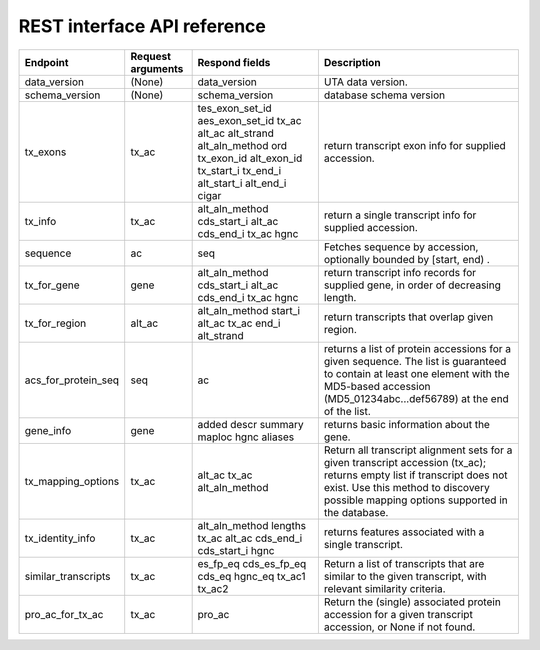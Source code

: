 REST interface API reference
~~~~~~~

+--------------------------+----------------------------+------------------------------+-----------------------------------------+
| Endpoint                 | Request arguments          | Respond fields               |Description                              |
+==========================+============================+==============================+=========================================+
| data_version             | (None)                     | data_version                 | UTA data version.                       |
|                          |                            |                              |                                         |
|                          |                            |                              |                                         |
|                          |                            |                              |                                         |
|                          |                            |                              |                                         |
|                          |                            |                              |                                         |
|                          |                            |                              |                                         |
|                          |                            |                              |                                         |
|                          |                            |                              |                                         |
|                          |                            |                              |                                         |
|                          |                            |                              |                                         |
|                          |                            |                              |                                         |
+--------------------------+----------------------------+------------------------------+-----------------------------------------+
| schema_version           | (None)                     | schema_version               | database schema version                 |
|                          |                            |                              |                                         |
|                          |                            |                              |                                         |
|                          |                            |                              |                                         |
|                          |                            |                              |                                         |
|                          |                            |                              |                                         |
|                          |                            |                              |                                         |
|                          |                            |                              |                                         |
|                          |                            |                              |                                         |
|                          |                            |                              |                                         |
|                          |                            |                              |                                         |
|                          |                            |                              |                                         |
+--------------------------+----------------------------+------------------------------+-----------------------------------------+
| tx_exons                 | tx_ac                      | tes_exon_set_id              | return transcript exon info for         |
|                          |                            | aes_exon_set_id              | supplied accession.                     |
|                          |                            | tx_ac                        |                                         |
|                          |                            | alt_ac                       |                                         |
|                          |                            | alt_strand                   |                                         |
|                          |                            | alt_aln_method               |                                         |
|                          |                            | ord                          |                                         |
|                          |                            | tx_exon_id                   |                                         |
|                          |                            | alt_exon_id                  |                                         |
|                          |                            | tx_start_i                   |                                         |
|                          |                            | tx_end_i                     |                                         |
|                          |                            | alt_start_i                  |                                         |
|                          |                            | alt_end_i                    |                                         |
|                          |                            | cigar                        |                                         |
|                          |                            |                              |                                         |
|                          |                            |                              |                                         |
|                          |                            |                              |                                         |
+--------------------------+----------------------------+------------------------------+-----------------------------------------+
| tx_info                  | tx_ac                      | alt_aln_method               | return a single transcript info for     |
|                          |                            | cds_start_i                  | supplied accession.                     |
|                          |                            | alt_ac                       |                                         |
|                          |                            | cds_end_i                    |                                         |
|                          |                            | tx_ac                        |                                         |
|                          |                            | hgnc                         |                                         |
|                          |                            |                              |                                         |
|                          |                            |                              |                                         |
|                          |                            |                              |                                         |
|                          |                            |                              |                                         |
|                          |                            |                              |                                         |
|                          |                            |                              |                                         |
+--------------------------+----------------------------+------------------------------+-----------------------------------------+
| sequence                 | ac                         | seq                          | Fetches sequence by accession,          |
|                          |                            |                              | optionally bounded by [start, end) .    |
|                          |                            |                              |                                         |
|                          |                            |                              |                                         |
|                          |                            |                              |                                         |
|                          |                            |                              |                                         |
|                          |                            |                              |                                         |
|                          |                            |                              |                                         |
|                          |                            |                              |                                         |
|                          |                            |                              |                                         |
|                          |                            |                              |                                         |
|                          |                            |                              |                                         |
+--------------------------+----------------------------+------------------------------+-----------------------------------------+
| tx_for_gene              | gene                       | alt_aln_method               | return transcript info records for      |
|                          |                            | cds_start_i                  | supplied gene, in order of decreasing   |
|                          |                            | alt_ac                       | length.                                 |
|                          |                            | cds_end_i                    |                                         |
|                          |                            | tx_ac                        |                                         |
|                          |                            | hgnc                         |                                         |
|                          |                            |                              |                                         |
+--------------------------+----------------------------+------------------------------+-----------------------------------------+
| tx_for_region            | alt_ac                     | alt_aln_method               | return transcripts that overlap given   |
|                          |                            | start_i                      | region.                                 |
|                          |                            | alt_ac                       |                                         |
|                          |                            | tx_ac                        |                                         |
|                          |                            | end_i                        |                                         |
|                          |                            | alt_strand                   |                                         |
|                          |                            |                              |                                         |
+--------------------------+----------------------------+------------------------------+-----------------------------------------+
| acs_for_protein_seq      | seq                        | ac                           | returns a list of protein accessions    |
|                          |                            |                              | for a given sequence.  The list is      |
|                          |                            |                              | guaranteed to contain at least one      |
|                          |                            |                              | element with the MD5-based accession    |
|                          |                            |                              | (MD5_01234abc...def56789) at the end    |
|                          |                            |                              | of the list.                            |
|                          |                            |                              |                                         |
+--------------------------+----------------------------+------------------------------+-----------------------------------------+
| gene_info                | gene                       | added                        | returns basic information about the     |
|                          |                            | descr                        | gene.                                   |
|                          |                            | summary                      |                                         |
|                          |                            | maploc                       |                                         |
|                          |                            | hgnc                         |                                         |
|                          |                            | aliases                      |                                         |
|                          |                            |                              |                                         |
+--------------------------+----------------------------+------------------------------+-----------------------------------------+
| tx_mapping_options       | tx_ac                      | alt_ac                       | Return all transcript alignment sets    |
|                          |                            | tx_ac                        | for a given transcript accession        |
|                          |                            | alt_aln_method               | (tx_ac); returns empty list if          |
|                          |                            |                              | transcript does not exist.  Use this    |
|                          |                            |                              | method to discovery possible mapping    |
|                          |                            |                              | options supported in the database.      |
|                          |                            |                              |                                         |
+--------------------------+----------------------------+------------------------------+-----------------------------------------+
| tx_identity_info         | tx_ac                      | alt_aln_method               | returns features associated with a      |
|                          |                            | lengths                      | single transcript.                      |
|                          |                            | tx_ac                        |                                         |
|                          |                            | alt_ac                       |                                         |
|                          |                            | cds_end_i                    |                                         |
|                          |                            | cds_start_i                  |                                         |
|                          |                            | hgnc                         |                                         |
+--------------------------+----------------------------+------------------------------+-----------------------------------------+
| similar_transcripts      | tx_ac                      | es_fp_eq                     | Return a list of transcripts that are   |
|                          |                            | cds_es_fp_eq                 | similar to the given transcript, with   |
|                          |                            | cds_eq                       | relevant similarity criteria.           |
|                          |                            | hgnc_eq                      |                                         |
|                          |                            | tx_ac1                       |                                         |
|                          |                            | tx_ac2                       |                                         |
|                          |                            |                              |                                         |
+--------------------------+----------------------------+------------------------------+-----------------------------------------+
| pro_ac_for_tx_ac         | tx_ac                      | pro_ac                       | Return the (single) associated protein  |
|                          |                            |                              | accession for a given transcript        |
|                          |                            |                              | accession, or None if not found.        |
|                          |                            |                              |                                         |
|                          |                            |                              |                                         |
|                          |                            |                              |                                         |
|                          |                            |                              |                                         |
+--------------------------+----------------------------+------------------------------+-----------------------------------------+



